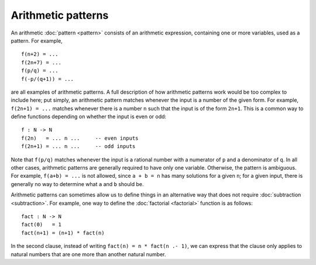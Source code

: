 Arithmetic patterns
===================

An arithmetic :doc:`pattern <pattern>` consists of an arithmetic
expression, containing one or more variables, used as a pattern.  For
example,

::

   f(n+2) = ...
   f(2n+7) = ...
   f(p/q) = ...
   f(-p/(q+1)) = ...

are all examples of arithmetic patterns.  A full description of how
arithmetic patterns work would be too complex to include here; put
simply, an arithmetic pattern matches whenever the input is a number
of the given form.  For example, ``f(2n+1) = ...`` matches whenever
there is a number ``n`` such that the input is of the form ``2n+1``.
This is a common way to define functions depending on whether the
input is even or odd:

::

   f : N -> N
   f(2n)   = ... n ...     -- even inputs
   f(2n+1) = ... n ...     -- odd inputs

Note that ``f(p/q)`` matches whenever the input is a rational number
with a numerator of ``p`` and a denominator of ``q``.  In all other
cases, arithmetic patterns are generally required to have only one
variable.  Otherwise, the pattern is ambiguous.  For example, ``f(a+b)
= ...`` is not allowed, since ``a + b = n`` has many solutions for a
given ``n``; for a given input, there is generally no way to determine
what ``a`` and ``b`` should be.

Arithmetic patterns can sometimes allow us to define things in an
alternative way that does not require :doc:`subtraction
<subtraction>`.  For example, one way to define the :doc:`factorial
<factorial>` function is as follows:

::

   fact : N -> N
   fact(0)   = 1
   fact(n+1) = (n+1) * fact(n)

In the second clause, instead of writing ``fact(n) = n * fact(n .-
1)``, we can express that the clause only applies to natural numbers
that are one more than another natural number.
